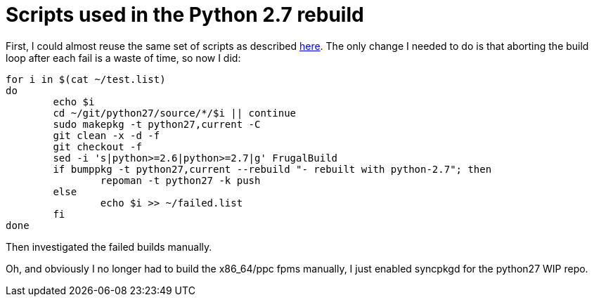 = Scripts used in the Python 2.7 rebuild

:slug: scripts-used-in-the-python-2-7-rebuild
:category: frugalware
:tags: en, hacking
:date: 2010-09-24T18:15:46Z
++++
<p>First, I could almost reuse the same set of scripts as described <a href="/blog/scripts-used-in-the-python-2-6-mass-rebu">here</a>. The only change I needed to do is that aborting the build loop after each fail is a waste of time, so now I did:</p><p><pre>
for i in $(cat ~/test.list)
do
        echo $i
        cd ~/git/python27/source/*/$i || continue
        sudo makepkg -t python27,current -C
        git clean -x -d -f
        git checkout -f
        sed -i 's|python>=2.6|python>=2.7|g' FrugalBuild
        if bumppkg -t python27,current --rebuild "- rebuilt with python-2.7"; then
                repoman -t python27 -k push
        else
                echo $i >> ~/failed.list
        fi
done
</pre></p><p>Then investigated the failed builds manually.</p><p>Oh, and obviously I no longer had to build the x86_64/ppc fpms manually, I just enabled syncpkgd for the python27 WIP repo.</p>
++++
